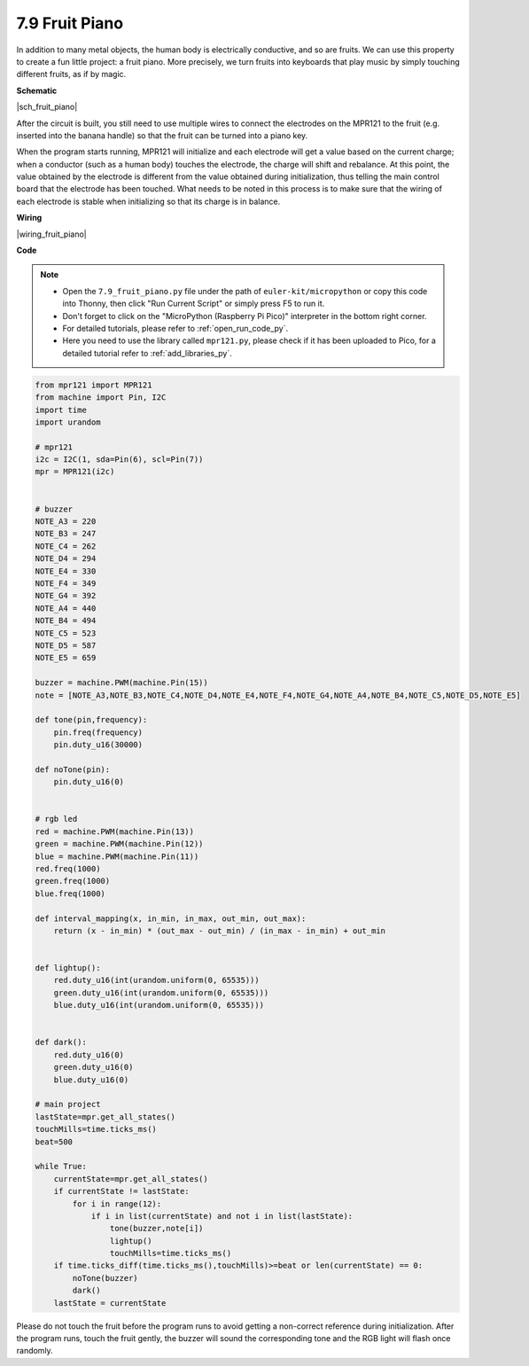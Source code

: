 .. _py_fruit_piano:

7.9 Fruit Piano
============================


In addition to many metal objects, the human body is electrically conductive, and so are fruits.
We can use this property to create a fun little project: a fruit piano.
More precisely, we turn fruits into keyboards that play music by simply touching different fruits, as if by magic.

**Schematic**

|sch_fruit_piano| 

After the circuit is built, you still need to use multiple wires to connect the electrodes on the MPR121 to the fruit (e.g. inserted into the banana handle) so that the fruit can be turned into a piano key.

When the program starts running, MPR121 will initialize and each electrode will get a value based on the current charge; when a conductor (such as a human body) touches the electrode, the charge will shift and rebalance.
At this point, the value obtained by the electrode is different from the value obtained during initialization, thus telling the main control board that the electrode has been touched.
What needs to be noted in this process is to make sure that the wiring of each electrode is stable when initializing so that its charge is in balance.



**Wiring**


|wiring_fruit_piano| 


**Code**


.. note::

    * Open the ``7.9_fruit_piano.py`` file under the path of ``euler-kit/micropython`` or copy this code into Thonny, then click "Run Current Script" or simply press F5 to run it.

    * Don't forget to click on the "MicroPython (Raspberry Pi Pico)" interpreter in the bottom right corner. 

    * For detailed tutorials, please refer to :ref:`open_run_code_py`. 
    
    * Here you need to use the library called ``mpr121.py``, please check if it has been uploaded to Pico, for a detailed tutorial refer to :ref:`add_libraries_py`.


.. code-block:: python

    from mpr121 import MPR121
    from machine import Pin, I2C
    import time
    import urandom

    # mpr121
    i2c = I2C(1, sda=Pin(6), scl=Pin(7))
    mpr = MPR121(i2c)


    # buzzer
    NOTE_A3 = 220
    NOTE_B3 = 247
    NOTE_C4 = 262
    NOTE_D4 = 294
    NOTE_E4 = 330
    NOTE_F4 = 349
    NOTE_G4 = 392
    NOTE_A4 = 440
    NOTE_B4 = 494
    NOTE_C5 = 523
    NOTE_D5 = 587
    NOTE_E5 = 659

    buzzer = machine.PWM(machine.Pin(15))
    note = [NOTE_A3,NOTE_B3,NOTE_C4,NOTE_D4,NOTE_E4,NOTE_F4,NOTE_G4,NOTE_A4,NOTE_B4,NOTE_C5,NOTE_D5,NOTE_E5]

    def tone(pin,frequency):
        pin.freq(frequency)
        pin.duty_u16(30000)

    def noTone(pin):
        pin.duty_u16(0)


    # rgb led
    red = machine.PWM(machine.Pin(13))
    green = machine.PWM(machine.Pin(12))
    blue = machine.PWM(machine.Pin(11))
    red.freq(1000)
    green.freq(1000)
    blue.freq(1000)

    def interval_mapping(x, in_min, in_max, out_min, out_max):
        return (x - in_min) * (out_max - out_min) / (in_max - in_min) + out_min


    def lightup():
        red.duty_u16(int(urandom.uniform(0, 65535)))
        green.duty_u16(int(urandom.uniform(0, 65535)))
        blue.duty_u16(int(urandom.uniform(0, 65535)))


    def dark():
        red.duty_u16(0)
        green.duty_u16(0)
        blue.duty_u16(0)    

    # main project
    lastState=mpr.get_all_states()
    touchMills=time.ticks_ms()
    beat=500

    while True:
        currentState=mpr.get_all_states()
        if currentState != lastState:
            for i in range(12):
                if i in list(currentState) and not i in list(lastState):
                    tone(buzzer,note[i])
                    lightup()
                    touchMills=time.ticks_ms()
        if time.ticks_diff(time.ticks_ms(),touchMills)>=beat or len(currentState) == 0:
            noTone(buzzer)
            dark()
        lastState = currentState

Please do not touch the fruit before the program runs to avoid getting a non-correct reference during initialization.
After the program runs, touch the fruit gently, the buzzer will sound the corresponding tone and the RGB light will flash once randomly.